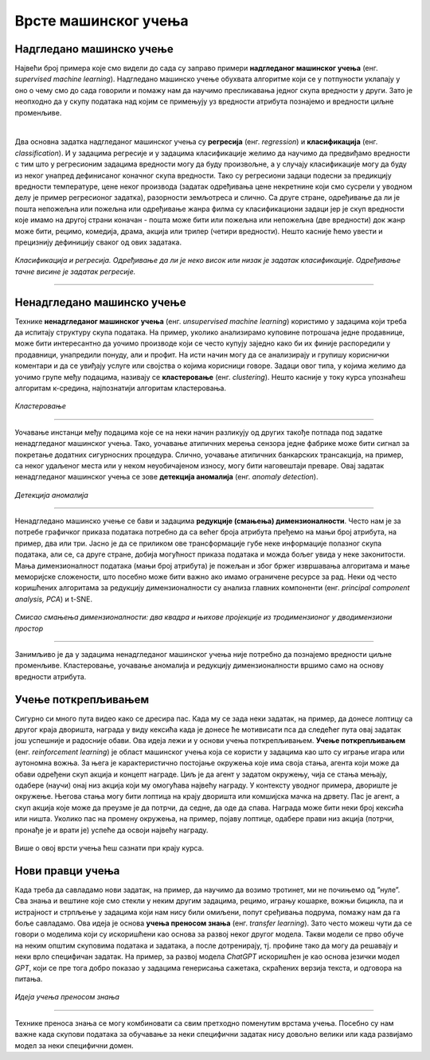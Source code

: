 Врсте машинског учења
=====================

.. infonote::

 У овој лекцији ћемо увести основне врсте машинског учења: надгледано машинско учење, ненадгледано машинско учење и учење поткрепљивањем. 
 Све оне се крију иза задатака као што су предвиђање падавина, препорука филмова за гледање или играње игрица. О свакој од ових области ће бити више речи у 
 наставку курса. Говорићемо и о неким актуелним правцима истраживања као што је учење преносом знања. 

Надгледано машинско учење
~~~~~~~~~~~~~~~~~~~~~~~~~

Највећи број примера које смо видели до сада су заправо примери **надгледаног машинског учења** (енг. *supervised machine learning*). Надгледано машинско 
учење обухвата алгоритме који се у потпуности уклапају у оно о чему смо до сада говорили и помажу нам да научимо пресликавања једног скупа вредности у други. 
Зато је неопходно да у скупу података над којим се примењују уз вредности атрибута познајемо и вредности циљне променљиве. 

|

Два основна задатка надгледаног машинског учења су **регресија** (енг. *regression*) и **класификација** (енг. *classification*). И у задацима регресије и у задацима класификације желимо да научимо да 
предвиђамо вредности с тим што у регресионим задацима вредности могу да буду произвољне, а у случају класификације могу да буду из неког унапред дефинисаног коначног 
скупа вредности. Тако су регресиони задаци подесни за предикцију вредности температуре, цене неког производа (задатак одређивања цене некретнине који смо 
сусрели у уводном делу је пример регресионог задатка), разорности земљотреса и слично. Са друге стране, одређивање да ли је пошта непожељна или пожељна или 
одређивање жанра филма су класификациони задаци јер је скуп вредности које имамо на другој страни коначан - пошта може бити или пожељна или непожељна 
(две вредности) док жанр може бити, рецимо, комедија, драма, акција или трилер (четири вредности). Нешто касније ћемо увести и прецизнију дефиницију сваког 
од ових задатака. 


.. figure:: ../../_images/vmu1.png
    :width: 600
    :align: center

*Класификација и регресија.*
*Одређивање да ли је неко висок или низак је задатак класификације.*
*Одређивање тачне висине је задатак регресије.*

-------


Ненадгледано машинско учење
~~~~~~~~~~~~~~~~~~~~~~~~~~~

Технике **ненадгледаног машинског учења** (енг. *unsupervised machine learning*) користимо у задацима који треба да испитају структуру скупа података. 
На пример, уколико анализирамо куповине потрошача једне продавнице, може бити интересантно да уочимо производе који се често купују заједно како би их 
финије распоредили у продавници, унапредили понуду, али и профит. На исти начин могу да се анализирају и групишу кориснички коментари и да се увиђају 
услуге или својства о којима корисници говоре. Задаци овог типа, у којима желимо да уочимо групе међу подацима, називају се **кластеровање** (енг. *clustering*). Нешто касније у 
току курса упознаћеш алгоритам к-средина, најпознатији алгоритам кластеровања.

.. figure:: ../../_images/vmu2.png
    :width: 600
    :align: center

*Кластеровање*

-------

Уочавање инстанци међу подацима које се на неки начин разликују од других такође потпада под задатке ненадгледаног машинског учења. Тако, уочавање атипичних 
мерења сензора једне фабрике може бити сигнал за покретање додатних сигурносних процедура. Слично, уочавање атипичних банкарских трансакција, на пример, са 
неког удаљеног места или у неком неуобичајеном износу, могу бити наговештаји преваре. Овај задатак ненадгледаног машинског учења се зове **детекција аномалија** (енг. *anomaly detection*).

.. figure:: ../../_images/vmu3.png
    :width: 300
    :align: center

*Детекција аномалија*

-------

Ненадгледано машинско учење се бави и задацима **редукције (смањења) димензионалности**. Често нам је за потребе графичког приказа података потребно да са већег 
броја атрибута пређемо на мањи број атрибута, на пример, два или три. Јасно је да се приликом ове трансформације губе неке информације полазног скупа података, 
али се, са друге стране, добија могућност приказа података и можда бољег увида у неке законитости. Мања димензионалност података (мањи број атрибута) је 
пожељан и због бржег извршавања алгоритама и мање меморијске сложености, што посебно може бити важно ако имамо ограничене ресурсе за рад. Неки од често 
коришћених алгоритама за редукцију димензионалности су анализа главних компоненти (енг. *principal component analysis, PCA*) и t-SNE. 

.. figure:: ../../_images/vmu4.png
    :width: 780
    :align: center

*Смисао смањења димензионалности: два квадра и њихове пројекције из тродимензионог у дводимензиони простор*

-------

Занимљиво је да у задацима ненадгледаног машинског учења није потребно да познајемо вредности циљне променљиве. Кластеровање, уочавање аномалија и редукцију 
димензионалности вршимо само на основу вредности атрибута. 

Учење поткрепљивањем
~~~~~~~~~~~~~~~~~~~~

Сигурно си много пута видео како се дресира пас. Када му се зада неки задатак, на пример, да донесе лоптицу са другог краја дворишта, награда у виду кексића 
када је донесе ће мотивисати пса да следећег пута овај задатак још успешније и радосније обави. Ова идеја лежи и у основи учења поткрепљивањем. **Учење 
поткрепљивањем** (енг.  *reinforcement learning*) је област машинског учења која се користи у задацима као што су играње игара или аутономна вожња. За њега 
је карактеристично постојање окружења које има своја стања, агента који може да обави одређени скуп акција и концепт награде. Циљ је да агент у задатом 
окружењу, чија се стања мењају, одабере (научи) онај низ акција који му омогућава највећу награду. У контексту уводног примера, двориште је окружење. 
Његова стања могу бити лоптица на крају дворишта или комшијска мачка на дрвету.  Пас је агент, а скуп акција које може да преузме је да потрчи, да седне, 
да оде да спава. Награда може бити неки број кексића или ништа. Уколико пас на промену окружења, на пример, појаву лоптице, одабере прави низ акција 
(потрчи, пронађе је и врати је) успеће да освоји највећу награду. 

.. figure:: ../../_images/vmu5.png
    :width: 400
    :align: center


Више о овој врсти учења ћеш сазнати при крају курса. 

Нови правци учења 
~~~~~~~~~~~~~~~~~

Када треба да савладамо нови задатак, на пример, да научимо да возимо тротинет, ми не почињемо од ”нуле”. Сва знања и вештине које смо стекли у неким 
другим задацима, рецимо, игрању кошарке, вожњи бицикла, па и истрајност и стрпљење у задацима који нам нису били омиљени, попут сређивања подрума,  
помажу нам да га боље савладамо. Ова идеја је основа **учења преносом знања** (енг. *transfer learning*). Зато често можеш чути да се говори о моделима који 
су искоришћени као основа за развој неког другог модела. Такви модели се прво обуче на неким општим скуповима података и задатака, а после дотренирају, тј. 
профине тако да могу да решавају и неки врло специфичан задатак. На пример, за развој модела *ChatGPT* искоришћен је као основа језички модел *GPT*, који се пре 
тога добро показао у задацима генерисања сажетака, скраћених верзија текста, и одговора на питања. 

.. figure:: ../../_images/vmu6.png
    :width: 600
    :align: center

*Идеја учења преносом знања*

-------

Технике преноса знања се могу комбиновати са свим претходно поменутим врстама учења. Посебно су нам важне када скупови података за обучавање за неки специфични 
задатак нису довољно велики или када развијамо модел за неки специфични домен. 



